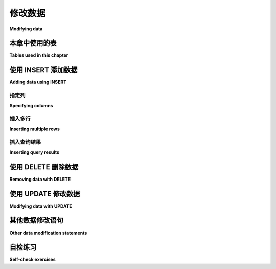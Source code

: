 .. _data-modification-chapter:

==============
修改数据
==============

**Modifying data**

.. md-tab-set::

    .. md-tab-item:: 中文

        本章将解释向表中添加数据、从表中删除数据以及修改数据的基本机制。

    .. md-tab-item:: 英文

        This chapter will explain the basic mechanisms for adding data to tables, removing data from tables, and modifying data.

本章中使用的表
:::::::::::::::::::::::::::

**Tables used in this chapter**

.. md-tab-set::

    .. md-tab-item:: 中文

        对于本章,我们将使用 **bookstore_inventory** 和 **bookstore_sales** 表,这些表模拟了一家二手书商可能使用的简单数据库。 **bookstore_inventory** 表列出了书店库存中或最近出售的印刷书籍,以及书籍的状态和标价。 列 **stock_number** 是每本书的唯一标识符。

        当书店出售一本书时,会在 **bookstore_sales** 表中添加一条记录。 该表列出了所售书籍的 **stock_number**、出售日期和支付方式。 列 **receipt_number** 是销售的唯一标识符。 (这可能不是一个很好的数据库设计;它假设我们一次只出售一本书！)

        有关这些表的完整描述,请参见 :ref:`Appendix A <appendix-a>`。

    .. md-tab-item:: 英文


        For this chapter, we will work with the tables **bookstore_inventory** and **bookstore_sales**, which simulate a simple database that a seller of used books might use.  The **bookstore_inventory** table lists printed books that the bookstore either has in stock or has sold recently, along with the condition of the book and the asking price.  The column **stock_number** is a unique identifier for each book.

        When the bookstore sells a book, a record is added to the **bookstore_sales** table.  This table lists the **stock_number** of the book sold, the date sold, and the type of payment.  The column **receipt_number** is a unique identifier for the sale.  (This may not be a very good database design; it assumes we only sell one book at a time!)

        A full description of these tables can be found in :ref:`Appendix A <appendix-a>`.

.. index:: INSERT INTO, INSERT, data; adding

使用 INSERT 添加数据
::::::::::::::::::::::::

**Adding data using INSERT**

.. md-tab-set::

    .. md-tab-item:: 中文

        要向数据库中的表添加行,我们使用以关键字 **INSERT** 开头的语句。 在其最简单的形式中, **INSERT** 允许您通过为表中定义的每一列提供一个值来向表中添加一行。 例如,假设我们书店的客户购买了加夫列尔·加西亚·马尔克斯的《百年孤独》。 这本书在我们的库存中列出的库存编号为 1455。 客户于 2021 年 8 月 14 日购买了这本书并以现金支付。 最后,我们向客户提供了收据,收据编号为 970。

        在数据库中,**bookstore_sales** 表定义了以下列： **receipt_number**、**stock_number**、**date_sold** 和 **payment**。

        我们可以使用以下语句记录这笔销售：

        .. activecode:: data_modification_example_insert
            :language: sql
            :dburl: /_static/textbook.sqlite3

            INSERT INTO bookstore_sales
            VALUES (970, 1455, '2021-08-14', 'cash');

        在交互式工具中尝试上述语句,然后使用 **SELECT** 查询验证新数据是否已添加。 请注意,值列出的顺序与 **bookstore_sales** 表中列的定义顺序相匹配。

    .. md-tab-item:: 英文


        To add rows to a table in the database, we use a statement starting with the keyword **INSERT**.  In its simplest form, **INSERT** lets you add a single row to a table by providing a value for each column in the table as defined.  As an example, suppose a customer at our bookstore purchases our copy of *One Hundred Years of Solitude* by Gabriel García Márquez.  This book is listed in our inventory with a stock number of 1455.  The customer purchases the book on August 14, 2021 and pays cash.  Finally, we provide a receipt to the customer with receipt number 970.

        In the database, the table **bookstore_sales** is defined with these columns:  **receipt_number**, **stock_number**, **date_sold**, and **payment**.

        We could record the sale using this statement:

        .. activecode:: data_modification_example_insert
            :language: sql
            :dburl: /_static/textbook.sqlite3

            INSERT INTO bookstore_sales
            VALUES (970, 1455, '2021-08-14', 'cash');

        Try the above statement in the interactive tool, then use a **SELECT** query to verify that the new data has been added.  Note that the order in which the values are listed matches the order in which columns are defined for the **bookstore_sales** table.


指定列
------------------

**Specifying columns**

.. md-tab-set::

    .. md-tab-item:: 中文

        执行如上所述的插入操作在我们确切知道数据库中表的定义时工作良好。 然而,实际中表会随着时间的推移而变化,这可能导致列的顺序不同,或表中添加更多列。 如果发生这种情况,旧的 SQL 代码如果假设了表的结构将会失效。 因此,提供不仅是数据,还有我们希望放入数据的列名是一种更好的实践。 为此,我们只需在表名后用括号列出列名：

        .. code:: sql

            INSERT INTO bookstore_sales (receipt_number, stock_number, date_sold, payment)
            VALUES (971, 1429, '2021-08-15', 'trade in');

        如 :numref:`Chapter {number} <table-creation-chapter>` 中所述,我们的一些列可以由数据库自动生成。 例如,如果我们向库存中添加一本新书,我们希望生成一个新的、唯一的库存编号。 **bookstore_inventory** 表已设置为执行此操作。 当数据库为我们生成这样的值时,我们不应为生成的列提供值。 指定列名使我们能够仅插入非生成列的数据。

        **bookstore_sales** 表同样设置为生成唯一的 **receipt_number** 值;上面我们为收据编号提供了值,这只有在我们提供的值尚未被使用时才有效。 **bookstore_sales** 表的 **date_sold** 列还有一个默认设置——如果您不提供该列的值,它将为您输入今天的日期。 下面是 **bookstore_sales** 表在实际中可能如何使用的示例：

        .. code:: sql

            INSERT INTO bookstore_sales (stock_number, payment)
            VALUES (1460, 'cash');

    .. md-tab-item:: 英文


        Performing the insert as we did above works fine when we know for certain how a table has been defined in a database.  However, tables change over time in practice, which may result in columns appearing in a different order, or in more columns being added to the table.  If this happens, old SQL code that makes assumptions about the table structure will break.  So it is a better practice to provide not only the data, but the names of the columns in which we want to put the data.  To do this, we simply list the column names in parentheses after the table name:

        .. code:: sql

            INSERT INTO bookstore_sales (receipt_number, stock_number, date_sold, payment)
            VALUES (971, 1429, '2021-08-15', 'trade in');

        As described in :numref:`Chapter {number} <table-creation-chapter>`, it is possible to have some of our columns be automatically generated by the database.  For example, if we add a new book to our inventory, we want to generate a new, unique stock number.  The **bookstore_inventory** table is set up to do this.  When the database generates values like this for us, we should not provide a value for the generated column.  Specifying column names lets us insert data for only the non-generated columns.

        The **bookstore_sales** table is likewise set up to generate unique **receipt_number** values; above we provided values for the receipt number, which only works as long as the values we provide are not already used.  The **bookstore_sales** table also has a default setting for the **date_sold** column - it will put in today's date for you if you do not provide a value for the column.  Here is how the **bookstore_sales** table might be used in practice:

        .. code:: sql

            INSERT INTO bookstore_sales (stock_number, payment)
            VALUES (1460, 'cash');

插入多行
-----------------------

**Inserting multiple rows**

.. md-tab-set::

    .. md-tab-item:: 中文

        虽然使用多个 **INSERT** 语句添加多行数据是完全有效的,但 SQL 也允许您在单个 **INSERT** 语句中提供多行。 也许我们希望在一个语句中输入一天的所有销售记录。 我们可以输入以下查询：

        .. code:: sql

            INSERT INTO bookstore_sales (stock_number, payment)
            VALUES
            (1444, 'credit card'),
            (1435, 'cash'),
            (1453, 'credit card')
            ;

        (对于 Oracle 用户的说明：Oracle 不允许在 **INSERT** 中使用多行。)

    .. md-tab-item:: 英文


        While it is perfectly valid to do multiple **INSERT** statements to add multiple rows of data, SQL also lets you provide multiple rows in a single **INSERT** statement.  Perhaps we wish to enter all of a day's sales in one statement.  We can enter this query:

        .. code:: sql

            INSERT INTO bookstore_sales (stock_number, payment)
            VALUES
            (1444, 'credit card'),
            (1435, 'cash'),
            (1453, 'credit card')
            ;

        (Note for Oracle users: Oracle does not permit multiple rows in an **INSERT**.)

.. index:: INSERT INTO ... SELECT

插入查询结果
-----------------------

**Inserting query results**

.. md-tab-set::

    .. md-tab-item:: 中文

        SQL 还提供通过 **SELECT** 查询提供值的功能。 作为一个稍显牵强的例子,假设我们创建另一个名为 **bookstore_recent_sales** 的表,列名为 **author** 和 **title**。 我们将在此表中存储有关我们最近售出的书籍的数据(也许是为了查看哪些书籍和作者受欢迎,以指导我们的采购)。 我们可能想用过去一个月内售出的独特书籍填充此表。

        语法与常规的 **INSERT** 相同,但 **VALUES** 子句被 **SELECT** 查询替代(该查询必须返回与我们要插入的列相同类型且顺序相同的列)。 尝试下面的语句,看看它是如何工作的。

        .. code:: sql

            CREATE TABLE bookstore_recent_sales (author TEXT, title TEXT);

            INSERT INTO bookstore_recent_sales (author, title)
            SELECT DISTINCT i.author, i.title
            FROM
            bookstore_inventory AS i
            JOIN bookstore_sales AS s ON s.stock_number = i.stock_number
            WHERE s.date_sold BETWEEN '2021-08-01' AND '2021-08-31';

    .. md-tab-item:: 英文


        SQL also provides the capability of providing values via a **SELECT** query.  As a somewhat contrived example, suppose we create another table named **bookstore_recent_sales** with columns named **author** and **title**. We will store data in this table about books we sold recently (perhaps to see what books and authors are popular, to inform our purchasing).  We might want to fill this table with the unique books that have been sold in the past month.

        The syntax is the same as a regular **INSERT**, but with the **VALUES** clause replaced by a **SELECT** query (which must return columns of the same type and in the same order as the columns we are inserting into).  Try the statements below to see this in action.

        .. code:: sql

            CREATE TABLE bookstore_recent_sales (author TEXT, title TEXT);

            INSERT INTO bookstore_recent_sales (author, title)
            SELECT DISTINCT i.author, i.title
            FROM
            bookstore_inventory AS i
            JOIN bookstore_sales AS s ON s.stock_number = i.stock_number
            WHERE s.date_sold BETWEEN '2021-08-01' AND '2021-08-31';

.. index:: DELETE, data; removing

使用 DELETE 删除数据
:::::::::::::::::::::::::

**Removing data with DELETE**

.. md-tab-set::

    .. md-tab-item:: 中文

        从表中删除行是通过 **DELETE** 语句实现的。 **DELETE** 语句通常非常简单,仅需要一个 **FROM** 子句,并可选地包含一个 **WHERE** 子句。 您一次只能从一个表中删除数据。 例如,如果我们想删除 **bookstore_sales** 中 2021 年 8 月 1 日之前的所有销售记录,可以写成：

        .. activecode:: data_modification_example_delete
            :language: sql
            :dburl: /_static/textbook.sqlite3

            DELETE FROM bookstore_sales
            WHERE date_sold < '2021-08-01';

        除非我们先从 **bookstore_inventory** 中删除要删除的书籍的数据,否则这可能是个坏主意——否则我们可能会认为这些已售书籍仍然在库存中。 由于我们无法在一个查询中从多个表中删除数据(例如,使用连接),因此确定如何从 **bookstore_inventory** 中删除适当的行可能会有些棘手。 我们想要删除的行的信息实际上在 **bookstore_sales** 中(在 **date_sold** 列)。 我们需要的技术将在 :numref:`Chapter {number} <subqueries-chapter>` 中讨论——使用子查询。 这里是必要的查询,目前不作解释：

        .. code:: sql

            DELETE FROM bookstore_inventory
            WHERE stock_number IN
            (SELECT stock_number FROM bookstore_sales
            WHERE date_sold < '2021-08-01')
            ;

        在 :numref:`Chapter {number} <constraints-chapter>` 中,我们将讨论保持多个表之间一致性的其他技术。

        如果在 **DELETE** 查询中省略 **WHERE** 子句,则将从表中删除所有数据。

        与任何数据修改语句一样,**DELETE** 语句的效果是立即且永久的。 在某种程度上,如果您知道插入了哪些行,可以用 **DELETE** 来撤销 **INSERT** 的结果;然而,除非您有数据的备份,否则无法恢复已删除的行。 因此,确保您只删除所需内容非常重要。 在执行删除之前,测试这一点的简单方法是将语句中的 **DELETE** 替换为 **SELECT \***——这将准确显示您的语句将删除哪些行。

        请记住,在我们的交互式示例中,您对本书数据库所做的任何更改仅在当前浏览会话中有效,因此如果您希望恢复已删除的数据,可以通过刷新浏览器页面来实现。

    .. md-tab-item:: 英文


        Removing rows from a table is accomplished using **DELETE** statements.  **DELETE** statements are generally very simple, requiring only a **FROM** clause and optionally a **WHERE** clause.  You can delete data from only one table at a time.  As an example, if we want to remove all sales from **bookstore_sales** prior to August 1, 2021, we could write:

        .. activecode:: data_modification_example_delete
            :language: sql
            :dburl: /_static/textbook.sqlite3

            DELETE FROM bookstore_sales
            WHERE date_sold < '2021-08-01';

        This is probably a bad idea unless we first delete the data from **bookstore_inventory** for the books we are deleting - otherwise we might think that we still have those sold books.  Since we cannot delete data from multiple tables in one query (e.g., using a join) it may be tricky to see how to get rid of the appropriate rows from **bookstore_inventory**. The information about what rows we want to delete is actually in **bookstore_sales** (in the **date_sold** column).  The technique we need will be covered in :numref:`Chapter {number} <subqueries-chapter>` - using a subquery.  Here is the necessary query, given without explanation for now:

        .. code:: sql

            DELETE FROM bookstore_inventory
            WHERE stock_number IN
            (SELECT stock_number FROM bookstore_sales
            WHERE date_sold < '2021-08-01')
            ;

        In :numref:`Chapter {number} <constraints-chapter>` we will discuss other techniques for keeping multiple tables consistent with each other.

        If the **WHERE** clause is omitted in a **DELETE** query, then all data from the table is removed.

        As with any data modification statement, the effects of a **DELETE** statement are immediate and permanent.  To some extent, you can undo the result of an **INSERT** with a **DELETE** if you know which rows you inserted; however, it is impossible to restore deleted rows unless you have a backup of the data.  Thus, it is very important to be sure you are deleting only what you want to delete.  A simple way to test this before you perform a delete is to replace **DELETE** with **SELECT \*** in your statement - this will show you exactly the rows that your statement would delete.

        Remember that with our interactive examples, any changes you make to this book's database only last for the current viewing session, so if you wish to restore the deleted data, you may do so by refreshing the page in your browser.

.. index:: UPDATE, SET, data; modifying

使用 UPDATE 修改数据
::::::::::::::::::::::::::

**Modifying data with UPDATE**

.. md-tab-set::

    .. md-tab-item:: 中文

        SQL 提供的最强大功能之一是使用 **UPDATE** 语句进行数据修改。 **UPDATE** 的形式为：

        .. code:: sql

            UPDATE tablename
            SET
            column1 = expression1,
            column2 = expression2,
            ...
            [WHERE expressions]
            ;

        通常,我们可能想要更新数据库中的单行。 例如,假设我们检查书店库存中的一本书,决定它的状态比我们最初认为的要好。 我们的《慢河》由尼古拉·格里菲斯著作(库存编号 1460)被列为状况良好,价格为 2(某种货币单位)。 我们希望将状况升级为“良好”,并同时将价格提高到 2.50：

        .. activecode:: data_modification_example_update
            :language: sql
            :dburl: /_static/textbook.sqlite3

            UPDATE bookstore_inventory
            SET
            condition = 'good',
            price = 2.50
            WHERE stock_number = 1460;

        我们也可以一次更新多行。 也许我们错误地将 2021 年 8 月 1 日的所有销售记录输入为 7 月 31 日。 我们可以在一个查询中修复这些错误：

        .. code:: sql

            UPDATE bookstore_sales
            SET date_sold = '2021-08-01'
            WHERE date_sold = '2021-07-31';

        当然,这只有在标记为 7 月 31 日的销售都不正确的情况下才有效;如果不是,我们可能需要在 **WHERE** 子句中更加聪明。

        然而,**UPDATE** 的真正强大之处在于 **SET** 子句中赋值的右侧可以是表达式,而这些表达式是基于正在更新的行。 因此,我们可以做如下操作：

        .. code:: sql

            UPDATE bookstore_inventory
            SET price = price + 0.25;

        这将使每本书的价格增加 0.25。

    .. md-tab-item:: 英文


        One of the most powerful capabilities SQL provides is data modification using **UPDATE** statements.  The form of an **UPDATE** is:

        .. code:: sql

            UPDATE tablename
            SET
            column1 = expression1,
            column2 = expression2,
            ...
            [WHERE expressions]
            ;

        Often, we may want to update a single row in our database.  For example, perhaps we examine one of the books in our bookstore inventory and decide that its condition is better than we initially thought.  Our copy of *Slow River* by Nicola Griffith (stock number 1460) is listed as in fair condition, with a price of 2 (in some unit of currency).  We want to upgrade the condition to "good" and raise the price to 2.50 at the same time:

        .. activecode:: data_modification_example_update
            :language: sql
            :dburl: /_static/textbook.sqlite3

            UPDATE bookstore_inventory
            SET
            condition = 'good',
            price = 2.50
            WHERE stock_number = 1460;

        We can also update multiple rows at a time.  Perhaps we mistakenly put in all sales for August 1, 2021 as July 31 instead.  We can fix these in one query:

        .. code:: sql

            UPDATE bookstore_sales
            SET date_sold = '2021-08-01'
            WHERE date_sold = '2021-07-31';

        Of course, this only works if none of the sales marked as July 31 were correct; we might have to be more clever with our **WHERE** clause if not.

        The real power of **UPDATE**, though, is that the right hand side of the assignments in the **SET** clause can be expressions, and these expressions are based on the row being updated.  Hence, we can do something like the following:

        .. code:: sql

            UPDATE bookstore_inventory
            SET price = price + 0.25;

        This would raise the price of every book by 0.25.

.. index:: TRUNCATE, MERGE

其他数据修改语句
::::::::::::::::::::::::::::::::::

**Other data modification statements**

.. md-tab-set::

    .. md-tab-item:: 中文

        SQL 提供了一些其他数据修改语句类型,这些类型可能在您的数据库中支持,也可能不支持。 **TRUNCATE TABLE** 从表中删除所有行,通常比 **DELETE** 快(但只能用于删除 *所有* 行)。 **MERGE** 是一种较为复杂的操作,它结合了插入、更新和删除,允许将一个表与另一个表或表的连接进行同步。 这两种操作在严格意义上并不是必需的,因为可以通过 **INSERT**、 **UPDATE** 和 **DELETE** 实现相同的结果。 我们在本书中将不再进一步讨论它们。

    .. md-tab-item:: 英文


        SQL provides some other data modification statement types, which may or may not be supported in your database.  **TRUNCATE TABLE** removes all rows from a table, and is typically faster than **DELETE** (but can only be used to remove *all* rows).  **MERGE** is a somewhat complex operation that combines inserts, updates, and deletes, allowing synchronization of a table with another table or join of tables.  Neither of these operations is strictly necessary, given that the same results can be accomplished with **INSERT**, **UPDATE**, and **DELETE**.  We will not cover them further in this book.

自检练习
::::::::::::::::::::

**Self-check exercises**

.. md-tab-set::

    .. md-tab-item:: 中文

        本节包含有关 **INSERT**、**UPDATE** 和 **DELETE** 的练习,使用 **bookstore_inventory** 和 **bookstore_sales** 表。 请记住,我们在这些练习中使用的数据库与上面的交互式示例共享,因此您在上面的交互式工具中应用的任何更改都反映在您下面使用的数据库中。 如果您获得的结果与预期不符,您可能需要在浏览器中重新加载此页面以获取数据库的新副本。

        如果您卡住了,可以点击练习下方的“显示答案”按钮查看正确答案。

        - 编写语句将 N. Scott Momaday 的书 *House Made of Dawn* 添加到 **bookstore_inventory** 表中。 使用 1471 作为库存编号,'like new' 作为状态,4.75 作为价格。

        .. admonition:: 显示答案
            :class: dropdown

            .. code:: sql

                INSERT INTO bookstore_inventory (stock_number, author, title, condition, price)
                VALUES (1471, 'N. Scott Momaday', 'House Made of Dawn', 'like new', 4.75);


        - 编写语句将 John Steinbeck 的所有书籍(来自我们的 **books** 表)以 'new' 状态和 4.00 的价格添加到 **bookstore_inventory** 中。 请注意,没有好的方法为这些书籍提供唯一的库存编号,但如果您完全省略 **stock_number** 列,**bookstore_inventory** 表已设置为自动提供唯一值。

        .. admonition:: 显示答案
            :class: dropdown

            .. code:: sql

                INSERT INTO bookstore_inventory (author, title, condition, price)
                SELECT a.name, b.title, 'new', 4.00
                FROM
                authors AS a
                JOIN books AS b ON a.author_id = b.author_id
                WHERE a.name = 'John Steinbeck';


        - 编写语句删除 **bookstore_inventory** 中所有状态为 'fair' 的书籍。

        .. admonition:: 显示答案
            :class: dropdown

            .. code:: sql

                DELETE FROM bookstore_inventory
                WHERE condition = 'fair';


        - 编写语句将收据编号为 963 的销售的支付方式更改为 'cash'。

        .. admonition:: 显示答案
            :class: dropdown

            .. code:: sql

                UPDATE bookstore_sales
                SET payment = 'cash'
                WHERE receipt_number = 963;


        - 编写语句将 Clifford Simak 的所有书籍在书店库存中的价格设置为特别销售价格 1.0。

        .. admonition:: 显示答案
            :class: dropdown

            .. code:: sql

                UPDATE bookstore_inventory
                SET price = 1.0
                WHERE author = 'Clifford Simak';


        - 编写语句将所有状态为 'new' 的书籍的价格翻倍。

        .. admonition:: 显示答案
            :class: dropdown

            .. code:: sql

                UPDATE bookstore_inventory
                SET price = price * 2
                WHERE condition = 'new';

    .. md-tab-item:: 英文


        This section contains exercises on **INSERT**, **UPDATE**, and **DELETE**, using the **bookstore_inventory** and **bookstore_sales** tables. Keep in mind that the database we are using for these exercises is shared with the interactive examples above, so any changes you have applied in an interactive tool above are reflected in the database you use below.  If the results you get are not what you are expecting, you may need to reload this page in your browser to get a fresh copy of the database.

        If you get stuck, click on the "Show answer" button below the exercise to see a correct answer.

        - Write a statement to add the book *House Made of Dawn* by N. Scott Momaday to the **bookstore_inventory** table.  Use 1471 for the stock number, 'like new' for the condition, and 4.75 for the price.

        .. admonition:: Show answer
            :class: dropdown

            .. code:: sql

                INSERT INTO bookstore_inventory (stock_number, author, title, condition, price)
                VALUES (1471, 'N. Scott Momaday', 'House Made of Dawn', 'like new', 4.75);


        - Write a statement to add all books by John Steinbeck (from our **books** table) into **bookstore_inventory** with a condition of 'new' and a price of 4.00.  Note that there is no good way to provide unique stock numbers for each of these books, but if you omit the **stock_number** column entirely, the **bookstore_inventory** table is set up to provide unique values automatically.

        .. admonition:: Show answer
            :class: dropdown

            .. code:: sql

                INSERT INTO bookstore_inventory (author, title, condition, price)
                SELECT a.name, b.title, 'new', 4.00
                FROM
                authors AS a
                JOIN books AS b ON a.author_id = b.author_id
                WHERE a.name = 'John Steinbeck';


        - Write a statement to remove all books from **bookstore_inventory** that are in 'fair' condition.

        .. admonition:: Show answer
            :class: dropdown

            .. code:: sql

                DELETE FROM bookstore_inventory
                WHERE condition = 'fair';


        - Write a statement to change the payment type to 'cash' for the sale with receipt number 963.

        .. admonition:: Show answer
            :class: dropdown

            .. code:: sql

                UPDATE bookstore_sales
                SET payment = 'cash'
                WHERE receipt_number = 963;


        - Write a statement to set the price (in our bookstore inventory) for all books by Clifford Simak to a special sale price of 1.0.

        .. admonition:: Show answer
            :class: dropdown

            .. code:: sql

                UPDATE bookstore_inventory
                SET price = 1.0
                WHERE author = 'Clifford Simak';


        - Write a statement to double the price of all books in 'new' condition.

        .. admonition:: Show answer
            :class: dropdown

            .. code:: sql

                UPDATE bookstore_inventory
                SET price = price * 2
                WHERE condition = 'new';







